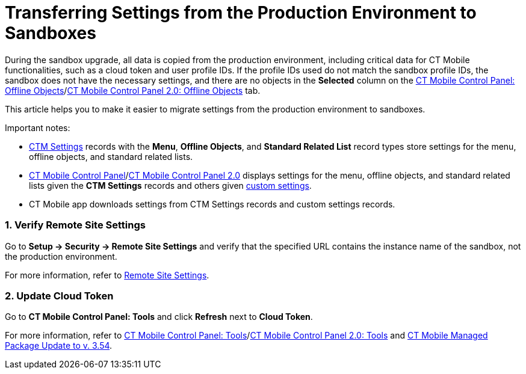 = Transferring Settings from the Production Environment to Sandboxes

During the sandbox upgrade, all data is copied from the production
environment, including critical data for CT Mobile functionalities, such
as a cloud token and user profile IDs. If the profile IDs used do not
match the sandbox profile IDs, the sandbox does not have the necessary
settings, and there are no objects in the *Selected* column on the
link:ct-mobile-control-panel-offline-objects#h2_1468985423[CT
Mobile Control Panel: Offline
Objects]/link:ct-mobile-control-panel-offline-objects-new[CT Mobile
Control Panel 2.0: Offline Objects] tab.



This article helps you to make it easier to migrate settings from the
production environment to sandboxes.

Important notes:

* link:ctm-settings[CTM Settings] records with the *Menu*, *Offline
Objects*, and *Standard Related List* record types store settings for
the menu, offline objects, and standard related lists.
* link:ct-mobile-control-panel[CT Mobile Control
Panel]/link:ct-mobile-control-panel-new[CT Mobile Control Panel
2.0] displays settings for the menu, offline objects, and standard
related lists given the *CTM Settings* records and others
given link:custom-settings[custom settings].
* CT Mobile app downloads settings from CTM Settings records and custom
settings records.

[[h2__1090338631]]
=== 1. Verify Remote Site Settings

Go to *Setup → Security → Remote Site Settings* and verify that the
specified URL contains the instance name of the sandbox, not the
production environment.

For more information, refer to link:remote-site-settings[Remote
Site Settings].

[[h2_204191995]]
=== 2. Update Cloud Token

Go to *CT Mobile Control Panel: Tools* and click *Refresh* next to
*Cloud Token*.

For more information, refer
to link:ct-mobile-control-panel-tools[CT Mobile Control Panel:
Tools]/link:ct-mobile-control-panel-tools-new[CT Mobile Control
Panel 2.0:
Tools] and link:ct-mobile-managed-package-update-to-v-3-54[CT
Mobile Managed Package Update to v. 3.54].

ifdef::ios[]

If you use CT Mobile package v. 3.54 and higher with the CT Mobile app
below v. 2.4, contact the Customertimes team to perform the required
actions.

ifdef::win[]

If you use CT Mobile package v. 3.54 and higher with the CT Mobile app
below v. 1.3, contact the Customertimes team to perform the required
actions.

[[h2_1934422811]]
=== 3. Update Profile IDs and Load Settings

First, define the profiles used and convert the profile IDs to an
18-digit format.

. Go to *Setup → Custom Settings*.
. Click *Manage* next to *Mobile Application Setup*.
. Click the profile and copy the 15-digit profile ID.
. https://www.adminbooster.com/tool/15to18[Follow the link] and convert
the profile ID to an 18-digit format.

Perform steps 1-2 for all specified profiles.



Next, using https://workbench.developerforce.com/login.php[Workbench] or
https://dataloader.io/[Data Loader]:

. From the production environment, download the
[.apiobject]#.csv# file with the *CTM Settings* records and
records of the following custom settings:
* *Related List Filters*
* *Mobile Custom Details Settings*
* *Mobile Mini Layout Settings*
. Replace the value in the *Org ID/Profile ID* field in the records from
step 1 with the converted profile IDs in an 18-digit format.
[NOTE] ==== If the *Org ID/Profile ID* field is empty on the
**Mobile Custom Details Setting**s and *Mobile Mini Layout Settings*
records, do not enter any value—the settings are the same for all
profiles. ====
. Upload the updated[.apiobject]#.csv# file to the sandbox.

The setup is complete.

[[h2_76823137]]
=== 4. Check CLM Presentations

For the correct display of CLM presentations:

. Go to *Applications* → select the required CLM presentation → click
*Renew slides* and select the delay → click *OK*.
. Repeat step 1 for all active CLM presentations.

For more information, refer
to link:publishing-clm-presentations#h3_1098755975[Publishing CLM
presentations].

[[h2__822727760]]
=== 5. Perform a Full Synchronization

The setup is complete. After completing all the steps, perform a
link:full-synchronization[full synchronization] in the CT Mobile
app.
